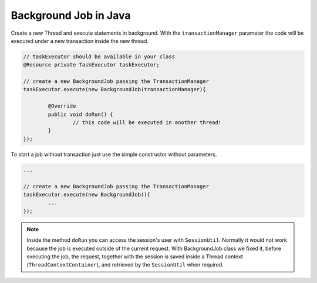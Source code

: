 .. _java-background-job:

Background Job in Java
=============================

.. seealso:: 
	Take a look at the multi threading tutorial :ref:`java-concurrency-(multi-threading)---tutorial`

Create a new Thread and execute statements in background. 
With the ``transactionManager`` parameter the code will be executed under a new transaction inside the new thread.

.. code-block:: java

	// taskExecutor should be available in your class
	@Resource private TaskExecutor taskExecutor;

	// create a new BackgroundJob passing the TransactionManager
	taskExecutor.execute(new BackgroundJob(transactionManager){
		
		@Override
		public void doRun() {
			// this code will be executed in another thread!
		}
	});
	
	
To start a job without transaction just use the simple constructor without parameters.

.. code-block:: java

	...
	
	// create a new BackgroundJob passing the TransactionManager
	taskExecutor.execute(new BackgroundJob(){
		...
	});
	
.. note:: 
	Inside the method ``doRun`` you can access the session's user with ``SessionUtil``.
	Normally it would not work because the job is executed outside of the current request.
	With BackgroundJob class we fixed it, before executing the job, the request, 
	together with the session is saved inside a Thread context (``ThreadContextContainer``), 
	and retrieved by the ``SessionUtil`` when required.